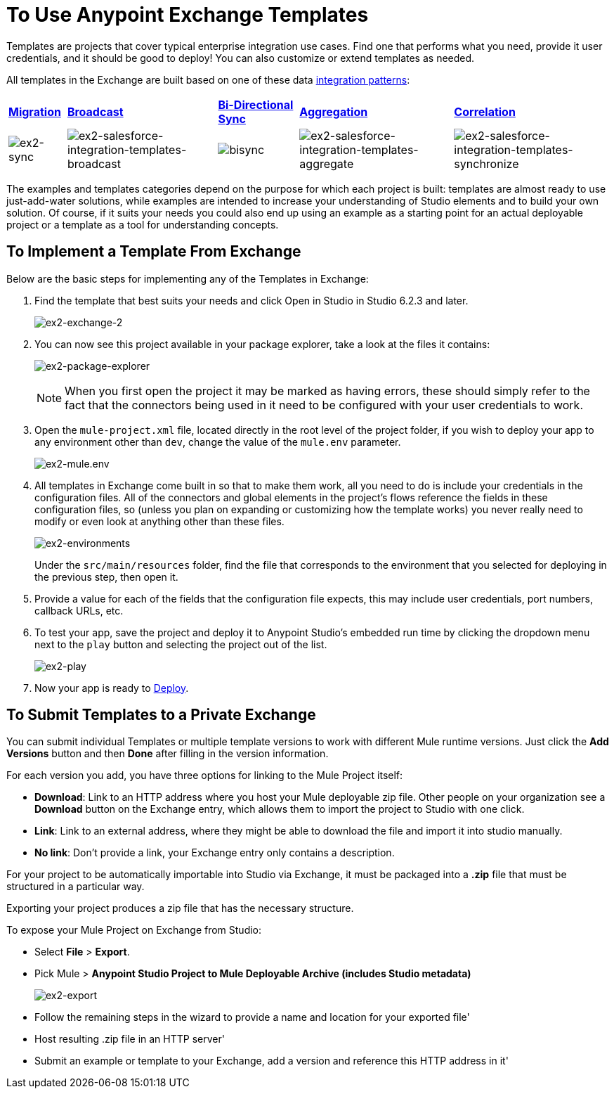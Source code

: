 = To Use Anypoint Exchange Templates
:keywords: exchange, exchange2, anypoint exchange, templates, salesforce

Templates are projects that cover typical enterprise integration use cases. Find one that performs what you need, provide it user credentials, and it should be good to deploy! You can also customize or extend templates as needed.

All templates in the Exchange are built based on one of these data link:https://www.mulesoft.com/resources/esb/top-five-data-integration-patterns[integration patterns]:

[%autowidth.spread]
|===
|*http://blogs.mulesoft.org/data-integration-patterns-migration/[Migration]* |*http://blogs.mulesoft.org/data-integration-patterns-broadcast/[Broadcast]* |*http://blogs.mulesoft.org/data-integration-patterns-bi-directional-sync/[Bi-Directional Sync]* |*http://blogs.mulesoft.org/data-integration-patterns-aggregation/[Aggregation]* |*http://blogs.mulesoft.org/data-integration-patterns-correlation/[Correlation]*
|image:ex2-sync.png[ex2-sync] |image:ex2-salesforce-integration-templates-broadcast.png[ex2-salesforce-integration-templates-broadcast] |image:bisync.png[bisync] |image:ex2-salesforce-integration-templates-aggregate.png[ex2-salesforce-integration-templates-aggregate] |image:ex2-salesforce-integration-templates-synchronize.png[ex2-salesforce-integration-templates-synchronize]
|===

The examples and templates categories depend on the purpose for which each project is built: templates are almost ready to use just-add-water solutions, while examples are intended to increase your understanding of Studio elements and to build your own solution. Of course, if it suits your needs you could also end up using an example as a starting point for an actual deployable project or a template as a tool for understanding concepts.

== To Implement a Template From Exchange

Below are the basic steps for implementing any of the Templates in Exchange:

. Find the template that best suits your needs and click Open in Studio in Studio 6.2.3 and later.
+
image:ex2-exchange-2.png[ex2-exchange-2]
+
. You can now see this project available in your package explorer, take a look at the files it contains:
+
image:ex2-package-explorer.png[ex2-package-explorer]
+
[NOTE]
When you first open the project it may be marked as having errors, these should simply refer to the fact that the connectors being used in it need to be configured with your user credentials to work.
. Open the `mule-project.xml` file, located directly in the root level of the project folder, if you wish to deploy your app to any environment other than `dev`, change the value of the `mule.env` parameter.
+
image:ex2-mule.env.png[ex2-mule.env]
+
. All templates in Exchange come built in so that to make them work, all you need to do is include your credentials in the configuration files. All of the connectors and global elements in the project's flows reference the fields in these configuration files, so (unless you plan on expanding or customizing how the template works) you never really need to modify or even look at anything other than these files.
+
image:ex2-environments.png[ex2-environments] 
+
Under the `src/main/resources` folder, find the file that corresponds to the environment that you selected for deploying in the previous step, then open it.
. Provide a value for each of the fields that the configuration file expects, this may include user credentials, port numbers, callback URLs, etc.
. To test your app, save the project and deploy it to Anypoint Studio's embedded run time by clicking the dropdown menu next to the `play` button and selecting the project out of the list.
+
image:ex2-play.png[ex2-play]
+
. Now your app is ready to link:/#application-deployment-strategies[Deploy].

== To Submit Templates to a Private Exchange

You can submit individual Templates or multiple template versions to work with different Mule runtime versions. Just click the *Add Versions* button and then *Done* after filling in the version information. 

For each version you add, you have three options for linking to the Mule Project itself:

* *Download*: Link to an HTTP address where you host your Mule deployable zip file. Other people on your organization see a *Download* button on the Exchange entry, which allows them to import the project to Studio with one click.
* *Link*: Link to an external address, where they might be able to download the file and import it into studio manually.
* *No link*: Don't provide a link, your Exchange entry only contains a description.

For your project to be automatically importable into Studio via  Exchange, it must be packaged into a *.zip* file that must be structured in a particular way.

Exporting your project produces a zip file that has the necessary structure. 

To expose your Mule Project on Exchange from Studio:

* Select *File* > *Export*.
* Pick Mule > *Anypoint Studio Project to Mule Deployable Archive (includes Studio metadata)*
+
image:ex2-export.png[ex2-export]
+
* Follow the remaining steps in the wizard to provide a name and location for your exported file'
* Host resulting .zip file in an HTTP server'
* Submit an example or template to your Exchange, add a version and reference this HTTP address in it'


